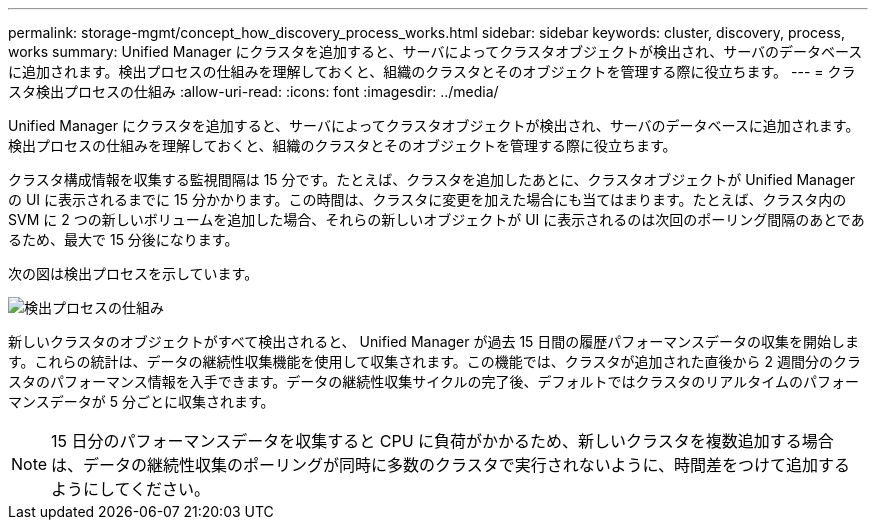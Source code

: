 ---
permalink: storage-mgmt/concept_how_discovery_process_works.html 
sidebar: sidebar 
keywords: cluster, discovery, process, works 
summary: Unified Manager にクラスタを追加すると、サーバによってクラスタオブジェクトが検出され、サーバのデータベースに追加されます。検出プロセスの仕組みを理解しておくと、組織のクラスタとそのオブジェクトを管理する際に役立ちます。 
---
= クラスタ検出プロセスの仕組み
:allow-uri-read: 
:icons: font
:imagesdir: ../media/


[role="lead"]
Unified Manager にクラスタを追加すると、サーバによってクラスタオブジェクトが検出され、サーバのデータベースに追加されます。検出プロセスの仕組みを理解しておくと、組織のクラスタとそのオブジェクトを管理する際に役立ちます。

クラスタ構成情報を収集する監視間隔は 15 分です。たとえば、クラスタを追加したあとに、クラスタオブジェクトが Unified Manager の UI に表示されるまでに 15 分かかります。この時間は、クラスタに変更を加えた場合にも当てはまります。たとえば、クラスタ内の SVM に 2 つの新しいボリュームを追加した場合、それらの新しいオブジェクトが UI に表示されるのは次回のポーリング間隔のあとであるため、最大で 15 分後になります。

次の図は検出プロセスを示しています。

image::../media/discovery_process_oc_6_0.gif[検出プロセスの仕組み]

新しいクラスタのオブジェクトがすべて検出されると、 Unified Manager が過去 15 日間の履歴パフォーマンスデータの収集を開始します。これらの統計は、データの継続性収集機能を使用して収集されます。この機能では、クラスタが追加された直後から 2 週間分のクラスタのパフォーマンス情報を入手できます。データの継続性収集サイクルの完了後、デフォルトではクラスタのリアルタイムのパフォーマンスデータが 5 分ごとに収集されます。

[NOTE]
====
15 日分のパフォーマンスデータを収集すると CPU に負荷がかかるため、新しいクラスタを複数追加する場合は、データの継続性収集のポーリングが同時に多数のクラスタで実行されないように、時間差をつけて追加するようにしてください。

====